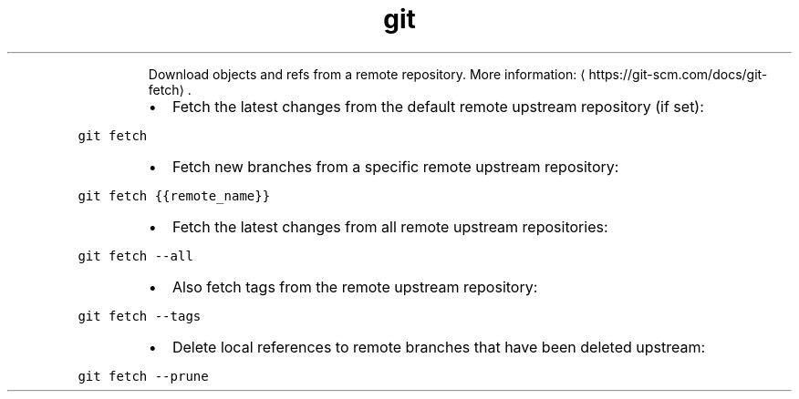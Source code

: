 .TH git fetch
.PP
.RS
Download objects and refs from a remote repository.
More information: \[la]https://git-scm.com/docs/git-fetch\[ra]\&.
.RE
.RS
.IP \(bu 2
Fetch the latest changes from the default remote upstream repository (if set):
.RE
.PP
\fB\fCgit fetch\fR
.RS
.IP \(bu 2
Fetch new branches from a specific remote upstream repository:
.RE
.PP
\fB\fCgit fetch {{remote_name}}\fR
.RS
.IP \(bu 2
Fetch the latest changes from all remote upstream repositories:
.RE
.PP
\fB\fCgit fetch \-\-all\fR
.RS
.IP \(bu 2
Also fetch tags from the remote upstream repository:
.RE
.PP
\fB\fCgit fetch \-\-tags\fR
.RS
.IP \(bu 2
Delete local references to remote branches that have been deleted upstream:
.RE
.PP
\fB\fCgit fetch \-\-prune\fR
